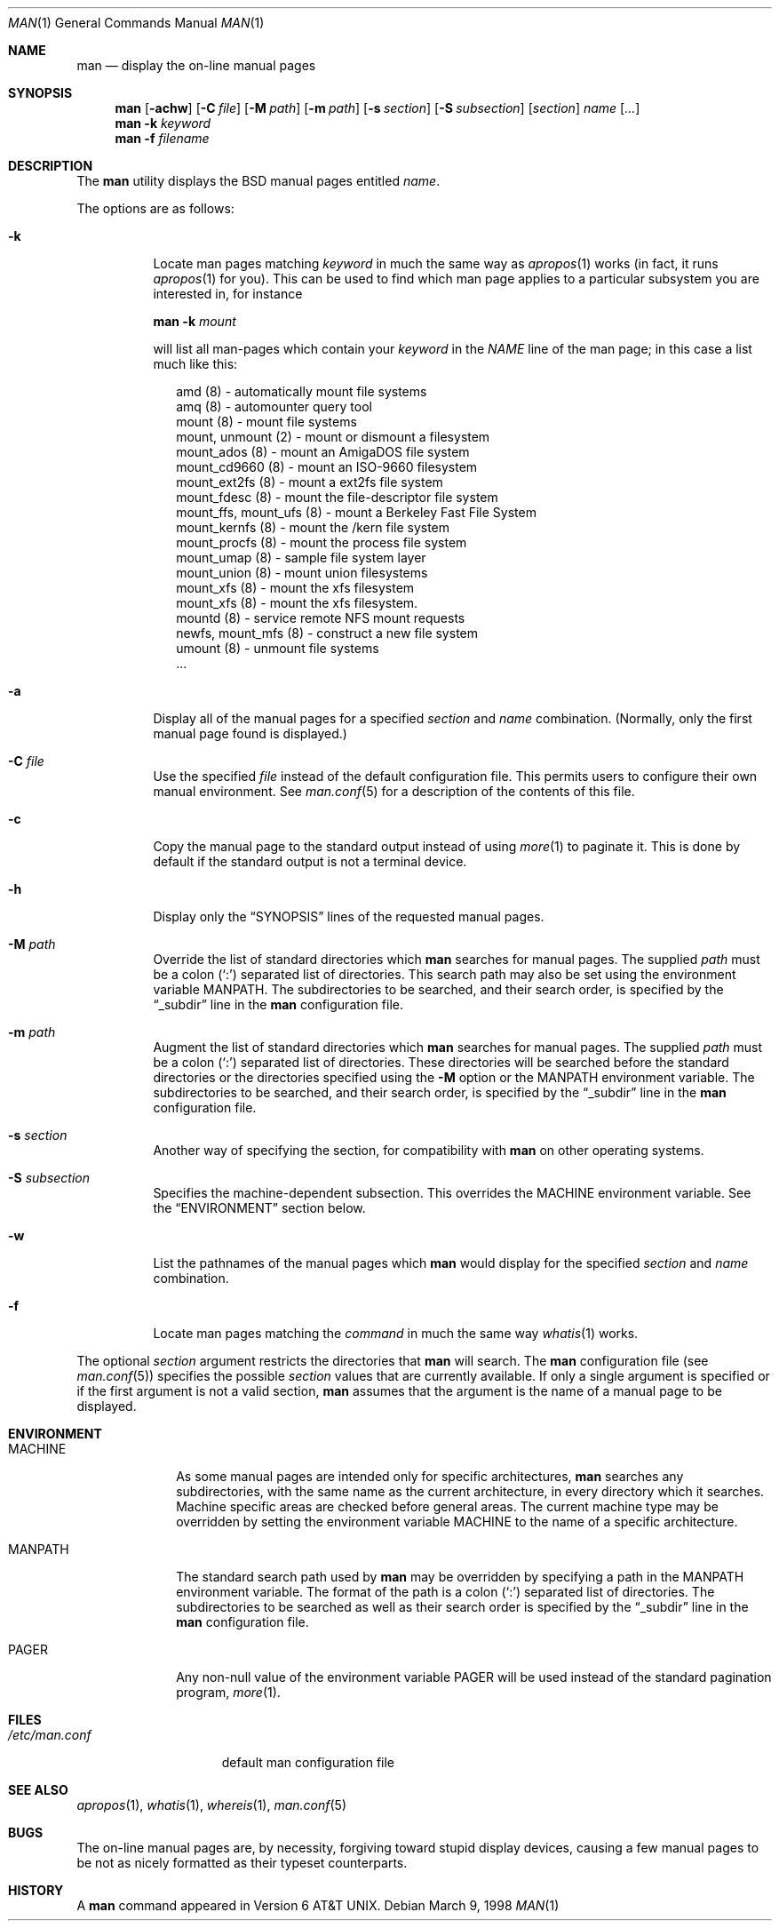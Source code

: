 .\"	$OpenBSD: man.1,v 1.11 1999/09/16 09:37:44 deraadt Exp $
.\"
.\" Copyright (c) 1989, 1990, 1993
.\"	The Regents of the University of California.  All rights reserved.
.\"
.\" Redistribution and use in source and binary forms, with or without
.\" modification, are permitted provided that the following conditions
.\" are met:
.\" 1. Redistributions of source code must retain the above copyright
.\"    notice, this list of conditions and the following disclaimer.
.\" 2. Redistributions in binary form must reproduce the above copyright
.\"    notice, this list of conditions and the following disclaimer in the
.\"    documentation and/or other materials provided with the distribution.
.\" 3. All advertising materials mentioning features or use of this software
.\"    must display the following acknowledgement:
.\"	This product includes software developed by the University of
.\"	California, Berkeley and its contributors.
.\" 4. Neither the name of the University nor the names of its contributors
.\"    may be used to endorse or promote products derived from this software
.\"    without specific prior written permission.
.\"
.\" THIS SOFTWARE IS PROVIDED BY THE REGENTS AND CONTRIBUTORS ``AS IS'' AND
.\" ANY EXPRESS OR IMPLIED WARRANTIES, INCLUDING, BUT NOT LIMITED TO, THE
.\" IMPLIED WARRANTIES OF MERCHANTABILITY AND FITNESS FOR A PARTICULAR PURPOSE
.\" ARE DISCLAIMED.  IN NO EVENT SHALL THE REGENTS OR CONTRIBUTORS BE LIABLE
.\" FOR ANY DIRECT, INDIRECT, INCIDENTAL, SPECIAL, EXEMPLARY, OR CONSEQUENTIAL
.\" DAMAGES (INCLUDING, BUT NOT LIMITED TO, PROCUREMENT OF SUBSTITUTE GOODS
.\" OR SERVICES; LOSS OF USE, DATA, OR PROFITS; OR BUSINESS INTERRUPTION)
.\" HOWEVER CAUSED AND ON ANY THEORY OF LIABILITY, WHETHER IN CONTRACT, STRICT
.\" LIABILITY, OR TORT (INCLUDING NEGLIGENCE OR OTHERWISE) ARISING IN ANY WAY
.\" OUT OF THE USE OF THIS SOFTWARE, EVEN IF ADVISED OF THE POSSIBILITY OF
.\" SUCH DAMAGE.
.\"
.\"     @(#)man.1	8.2 (Berkeley) 1/2/94
.\"
.Dd March 9, 1998
.Dt MAN 1
.Os
.Sh NAME
.Nm man
.Nd display the on-line manual pages
.Sh SYNOPSIS
.Nm man
.Op Fl achw
.Op Fl C Ar file
.Op Fl M Ar path
.Op Fl m Ar path
.Op Fl s Ar section
.Op Fl S Ar subsection
.Op Ar section
.Ar name Op Ar ...
.Nm man
.Fl k Ar keyword
.Nm man
.Fl f Ar filename
.Sh DESCRIPTION
The
.Nm
utility
displays the
.Bx
manual pages entitled
.Ar name .
.Pp
The options are as follows:
.Bl -tag -width indent
.It Fl k
Locate man pages matching
.Ar keyword
in much the same way as
.Xr apropos 1
works (in fact, it runs
.Xr apropos 1
for you).
This can be used to find which man page applies to a particular subsystem
you are interested in, for instance
.Pp
.Nm man Fl k Em mount
.Pp
will list all man-pages which contain your
.Ar keyword
in the
.Em NAME
line of the man page;
in this case a list much like this:
.Bd -literal -offset xx
amd (8) - automatically mount file systems
amq (8) - automounter query tool
mount (8) - mount file systems
mount, unmount (2) - mount or dismount a filesystem
mount_ados (8) - mount an AmigaDOS file system
mount_cd9660 (8) - mount an ISO-9660 filesystem
mount_ext2fs (8) - mount a ext2fs file system
mount_fdesc (8) - mount the file-descriptor file system
mount_ffs, mount_ufs (8) - mount a Berkeley Fast File System
mount_kernfs (8) - mount the /kern file system
mount_procfs (8) - mount the process file system
mount_umap (8) - sample file system layer
mount_union (8) - mount union filesystems
mount_xfs (8) - mount the xfs filesystem
mount_xfs (8) - mount the xfs filesystem.
mountd (8) - service remote NFS mount requests
newfs, mount_mfs (8) - construct a new file system
umount (8) - unmount file systems
\&...
.Ed
.It Fl a
Display all of the manual pages for a specified
.Ar section
and
.Ar name
combination.
(Normally, only the first manual page found is displayed.)
.It Fl C Ar file
Use the specified
.Ar file
instead of the default configuration file.
This permits users to configure their own manual environment.
See
.Xr man.conf 5
for a description of the contents of this file.
.It Fl c
Copy the manual page to the standard output instead of using
.Xr more 1
to paginate it.
This is done by default if the standard output is not a terminal device.
.It Fl h
Display only the
.Dq Tn SYNOPSIS
lines of the requested manual pages.
.It Fl M Ar path
Override the list of standard directories which
.Nm
searches for manual pages.
The supplied
.Ar path
must be a colon
.Pq Ql \&:
separated list of directories.
This search path may also be set using the environment variable
.Ev MANPATH .
The subdirectories to be searched, and their search order,
is specified by the
.Dq _subdir
line in the
.Nm
configuration file.
.It Fl m Ar path
Augment the list of standard directories which
.Nm
searches for manual pages.
The supplied
.Ar path
must be a colon
.Pq Ql \&:
separated list of directories.
These directories will be searched before the standard directories or
the directories specified using the
.Fl M
option or the
.Ev MANPATH
environment variable.
The subdirectories to be searched, and their search order,
is specified by the
.Dq _subdir
line in the
.Nm
configuration file.
.It Fl s Ar section
Another way of specifying the section, for compatibility with
.Nm
on other operating systems.
.It Fl S Ar subsection
Specifies the machine-dependent subsection.  This overrides the
.Ev MACHINE
environment variable.  See the
.Sx ENVIRONMENT
section below.
.It Fl w
List the pathnames of the manual pages which
.Nm
would display for the specified
.Ar section
and
.Ar name
combination.
.It Fl f
Locate man pages matching the
.Ar command
in much the same way
.Xr whatis 1
works.
.El
.Pp
The optional
.Ar section
argument restricts the directories that
.Nm
will search.
The
.Nm
configuration file (see
.Xr man.conf 5 )
specifies the possible
.Ar section
values that are currently available.
If only a single argument is specified or if the first argument is
not a valid section,
.Nm
assumes that the argument is the name of a manual page to be displayed.
.Sh ENVIRONMENT
.Bl -tag -width MANPATHX
.It Ev MACHINE
As some manual pages are intended only for specific architectures,
.Nm
searches any subdirectories,
with the same name as the current architecture,
in every directory which it searches.
Machine specific areas are checked before general areas.
The current machine type may be overridden by setting the environment
variable
.Ev MACHINE
to the name of a specific architecture.
.It Ev MANPATH
The standard search path used by
.Nm
may be overridden by specifying a path in the
.Ev MANPATH
environment
variable.
The format of the path is a colon
.Pq Ql \&:
separated list of directories.
The subdirectories to be searched as well as their search order
is specified by the
.Dq _subdir
line in the
.Nm
configuration file.
.It Ev PAGER
Any non-null value of the environment variable
.Ev PAGER
will be used instead of the standard pagination program,
.Xr more 1 .
.El
.Sh FILES
.Bl -tag -width /etc/man.conf -compact
.It Pa /etc/man.conf
default man configuration file
.El
.Sh SEE ALSO
.Xr apropos 1 ,
.Xr whatis 1 ,
.Xr whereis 1 ,
.Xr man.conf 5
.Sh BUGS
The on-line manual pages are, by necessity, forgiving toward stupid
display devices, causing a few manual pages to be not as nicely formatted
as their typeset counterparts.
.Sh HISTORY
A
.Nm
command appeared in
.At v6 .
